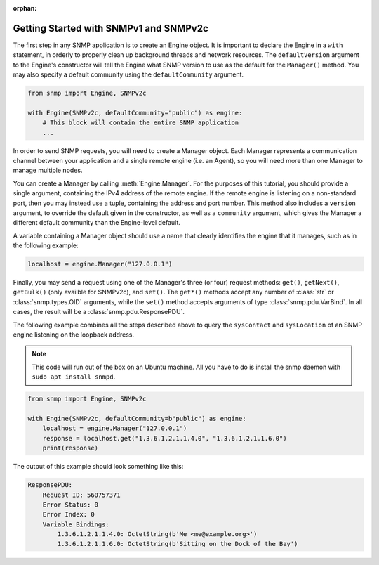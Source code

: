 :orphan:

Getting Started with SNMPv1 and SNMPv2c
=======================================

The first step in any SNMP application is to create an Engine object. It is
important to declare the Engine in a ``with`` statement, in orderly to properly
clean up background threads and network resources. The ``defaultVersion``
argument to the Engine's constructor will tell the Engine what SNMP version to
use as the default for the ``Manager()`` method. You may also specify a default
community using the ``defaultCommunity`` argument.

.. code-block:: python

   from snmp import Engine, SNMPv2c

   with Engine(SNMPv2c, defaultCommunity="public") as engine:
       # This block will contain the entire SNMP application
       ...

In order to send SNMP requests, you will need to create a Manager object. Each
Manager represents a communication channel between your application and a single
remote engine (i.e. an Agent), so you will need more than one Manager to manage
multiple nodes.

You can create a Manager by calling :meth:`Engine.Manager`. For the purposes of
this tutorial, you should provide a single argument, containing the IPv4 address
of the remote engine. If the remote engine is listening on a non-standard port,
then you may instead use a tuple, containing the address and port number. This
method also includes a ``version`` argument, to override the default given in
the constructor, as well as a ``community`` argument, which gives the Manager a
different default community than the Engine-level default.

A variable containing a Manager object should use a name that clearly identifies
the engine that it manages, such as in the following example:

.. code-block:: python

   localhost = engine.Manager("127.0.0.1")

Finally, you may send a request using one of the Manager's three (or four)
request methods: ``get()``, ``getNext()``, ``getBulk()`` (only availble for
SNMPv2c), and ``set()``.  The ``get*()`` methods accept any number of
:class:`str` or :class:`snmp.types.OID` arguments, while the ``set()`` method
accepts arguments of type :class:`snmp.pdu.VarBind`. In all cases, the result
will be a :class:`snmp.pdu.ResponsePDU`.

The following example combines all the steps described above to query the
``sysContact`` and ``sysLocation`` of an SNMP engine listening on the loopback
address.

.. note::

   This code will run out of the box on an Ubuntu machine. All you have to do is
   install the snmp daemon with ``sudo apt install snmpd``.

.. code-block:: python

   from snmp import Engine, SNMPv2c
   
   with Engine(SNMPv2c, defaultCommunity=b"public") as engine:
       localhost = engine.Manager("127.0.0.1")
       response = localhost.get("1.3.6.1.2.1.1.4.0", "1.3.6.1.2.1.1.6.0")
       print(response)

The output of this example should look something like this:

.. code-block:: console

   ResponsePDU:
       Request ID: 560757371
       Error Status: 0
       Error Index: 0
       Variable Bindings:
           1.3.6.1.2.1.1.4.0: OctetString(b'Me <me@example.org>')
           1.3.6.1.2.1.1.6.0: OctetString(b'Sitting on the Dock of the Bay')
